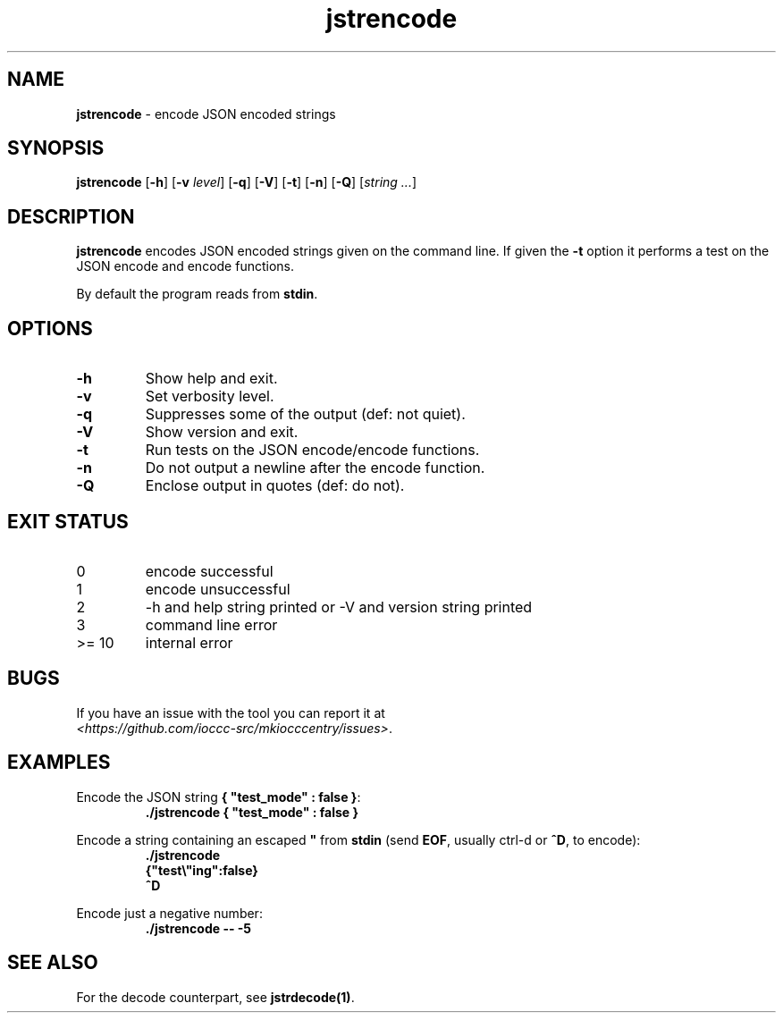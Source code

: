 .\" section 1 man page for jstrencode
.\"
.\" This man page was first written by Cody Boone Ferguson for the IOCCC
.\" in 2022.
.\"
.\" Humour impairment is not virtue nor is it a vice, it's just plain
.\" wrong: almost as wrong as JSON spec mis-features and C++ obfuscation! :-)
.\"
.\" "Share and Enjoy!"
.\"     --  Sirius Cybernetics Corporation Complaints Division, JSON spec department. :-)
.\"
.TH jstrencode 1 "25 January 2023" "jstrencode" "IOCCC tools"
.SH NAME
.B jstrencode
\- encode JSON encoded strings
.SH SYNOPSIS
.B jstrencode
.RB [\| \-h \|]
.RB [\| \-v
.IR level \|]
.RB [\| \-q \|]
.RB [\| \-V \|]
.RB [\| \-t \|]
.RB [\| \-n \|]
.RB [\| \-Q \|]
.RI [\| string 
.IR ... \|]
.SH DESCRIPTION
\fBjstrencode\fP encodes JSON encoded strings given on the command line.
If given the \fB\-t\fP option it performs a test on the JSON encode and encode functions.
.PP
By default the program reads from \fBstdin\fP.
.SH OPTIONS
.TP
.B \-h
Show help and exit.
.TP
.B \-v
Set verbosity level.
.TP
.B \-q
Suppresses some of the output (def: not quiet).
.TP
.B \-V
Show version and exit.
.TP
.B \-t
Run tests on the JSON encode/encode functions.
.TP
.B \-n
Do not output a newline after the encode function.
.TP
.B \-Q
Enclose output in quotes (def: do not).
.SH EXIT STATUS
.TP
0
encode successful
.TQ
1
encode unsuccessful
.TQ
2
\-h and help string printed or \-V and version string printed
.TQ
3
command line error
.TQ
>= 10
internal error
.SH BUGS
.PP
If you have an issue with the tool you can report it at
.br
\fI\<https://github.com/ioccc\-src/mkiocccentry/issues\>\fP.
.SH EXAMPLES
.PP
.nf
Encode the JSON string \fB{ "test_mode" : false }\fP:
.RS
\fB
 ./jstrencode { "test_mode" : false }\fP
.fi
.RE
.PP
.nf
Encode a string containing an escaped \fB"\fP from \fBstdin\fP (send \fBEOF\fP, usually ctrl\-d or \fB^D\fP, to encode):
.RS
\fB
 ./jstrencode
 {"test\\"ing":false}
 ^D\fP
.fi
.RE
.PP
.nf
Encode just a negative number:
.RS
\fB
 ./jstrencode \-\- \-5\fP
.fi
.RE
.SH SEE ALSO
.PP
For the decode counterpart, see \fBjstrdecode(1)\fP.
